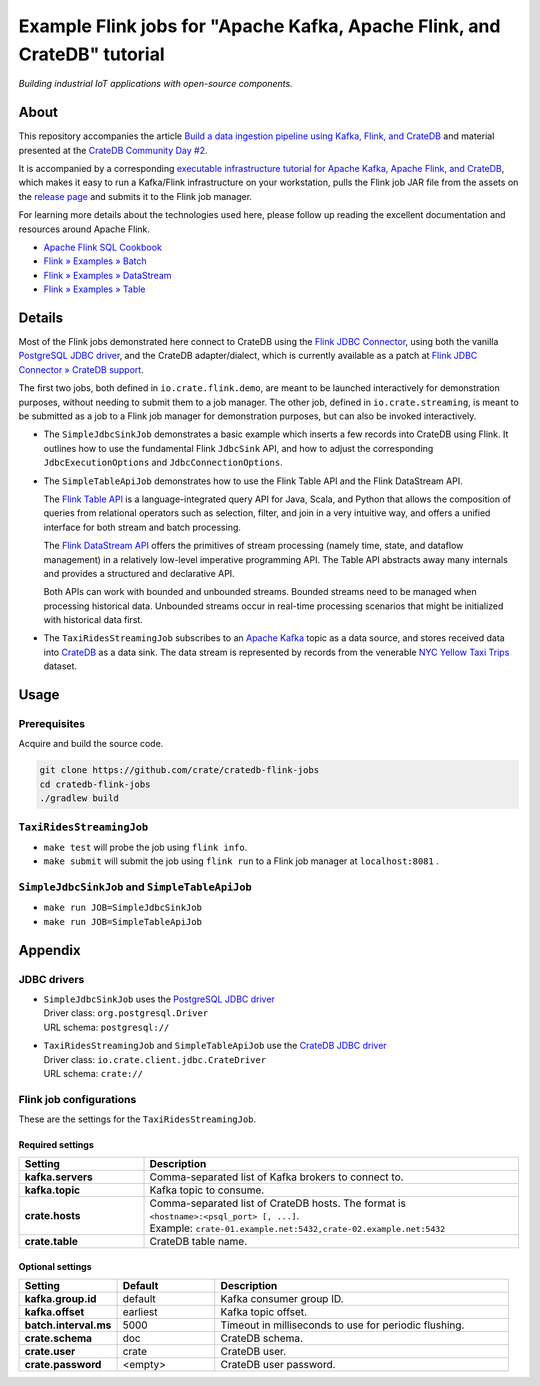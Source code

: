 #########################################################################
Example Flink jobs for "Apache Kafka, Apache Flink, and CrateDB" tutorial
#########################################################################

*Building industrial IoT applications with open-source components.*


*****
About
*****

This repository accompanies the article `Build a data ingestion pipeline using
Kafka, Flink, and CrateDB`_ and material presented at the `CrateDB Community
Day #2`_.

It is accompanied by a corresponding `executable infrastructure tutorial for
Apache Kafka, Apache Flink, and CrateDB`_, which makes it easy to run a
Kafka/Flink infrastructure on your workstation, pulls the Flink job JAR file
from the assets on the `release page`_ and submits it to the Flink job manager.

For learning more details about the technologies used here, please follow up
reading the excellent documentation and resources around Apache Flink.

- `Apache Flink SQL Cookbook`_
- `Flink » Examples » Batch`_
- `Flink » Examples » DataStream`_
- `Flink » Examples » Table`_


*******
Details
*******

Most of the Flink jobs demonstrated here connect to CrateDB using the `Flink
JDBC Connector`_, using both the vanilla `PostgreSQL JDBC driver`_, and
the CrateDB adapter/dialect, which is currently available as a patch at `Flink
JDBC Connector » CrateDB support`_.

The first two jobs, both defined in ``io.crate.flink.demo``, are meant to be
launched interactively for demonstration purposes, without needing to submit
them to a job manager. The other job, defined in ``io.crate.streaming``, is
meant to be submitted as a job to a Flink job manager for demonstration
purposes, but can also be invoked interactively.

- The ``SimpleJdbcSinkJob`` demonstrates a basic example which inserts a few
  records into CrateDB using Flink. It outlines how to use the fundamental
  Flink ``JdbcSink`` API, and how to adjust the corresponding
  ``JdbcExecutionOptions`` and ``JdbcConnectionOptions``.

- The ``SimpleTableApiJob`` demonstrates how to use the Flink Table API and
  the Flink DataStream API.

  The `Flink Table API`_ is a language-integrated query API for Java, Scala, and
  Python that allows the composition of queries from relational operators such as
  selection, filter, and join in a very intuitive way, and offers a unified
  interface for both stream and batch processing.

  The `Flink DataStream API`_ offers the primitives of stream processing (namely
  time, state, and dataflow management) in a relatively low-level imperative
  programming API. The Table API abstracts away many internals and provides a
  structured and declarative API.

  Both APIs can work with bounded and unbounded streams. Bounded streams need to
  be managed when processing historical data. Unbounded streams occur in
  real-time processing scenarios that might be initialized with historical data
  first.

- The ``TaxiRidesStreamingJob`` subscribes to an `Apache Kafka`_ topic as a data
  source, and stores received data into `CrateDB`_ as a data sink. The data stream
  is represented by records from the venerable `NYC Yellow Taxi Trips`_ dataset.


*****
Usage
*****

Prerequisites
=============

Acquire and build the source code.

.. code:: console

    git clone https://github.com/crate/cratedb-flink-jobs
    cd cratedb-flink-jobs
    ./gradlew build

``TaxiRidesStreamingJob``
=========================

- ``make test`` will probe the job using ``flink info``.
- ``make submit`` will submit the job using ``flink run`` to a Flink job
  manager at ``localhost:8081`` .

``SimpleJdbcSinkJob`` and ``SimpleTableApiJob``
===============================================

- ``make run JOB=SimpleJdbcSinkJob``
- ``make run JOB=SimpleTableApiJob``


********
Appendix
********


JDBC drivers
============

- | ``SimpleJdbcSinkJob`` uses the `PostgreSQL JDBC driver`_
  | Driver class: ``org.postgresql.Driver``
  | URL schema: ``postgresql://``

- | ``TaxiRidesStreamingJob`` and ``SimpleTableApiJob`` use the `CrateDB JDBC driver`_
  | Driver class: ``io.crate.client.jdbc.CrateDriver``
  | URL schema: ``crate://``


Flink job configurations
========================

These are the settings for the ``TaxiRidesStreamingJob``.

Required settings
-----------------

.. list-table::
    :widths: 25 75
    :header-rows: 1

    * - Setting
      - Description
    * - **kafka.servers**
      - Comma-separated list of Kafka brokers to connect to.
    * - **kafka.topic**
      - Kafka topic to consume.
    * - **crate.hosts**
      - | Comma-separated list of CrateDB hosts. The format is ``<hostname>:<psql_port> [, ...]``.
        | Example: ``crate-01.example.net:5432,crate-02.example.net:5432``
    * - **crate.table**
      - CrateDB table name.

Optional settings
-----------------

.. list-table::
    :widths: 25 25 75
    :header-rows: 1

    * - Setting
      - Default
      - Description
    * - **kafka.group.id**
      - default
      - Kafka consumer group ID.
    * - **kafka.offset**
      - earliest
      - Kafka topic offset.
    * - **batch.interval.ms**
      - 5000
      - Timeout in milliseconds to use for periodic flushing.
    * - **crate.schema**
      - doc
      - CrateDB schema.
    * - **crate.user**
      - crate
      - CrateDB user.
    * - **crate.password**
      - <empty>
      - CrateDB user password.


.. _Apache Flink: https://flink.apache.org/
.. _Apache Flink SQL Cookbook: https://github.com/ververica/flink-sql-cookbook
.. _Apache Kafka: https://kafka.apache.org/
.. _Build a data ingestion pipeline using Kafka, Flink, and CrateDB: https://dev.to/crate/build-a-data-ingestion-pipeline-using-kafka-flink-and-cratedb-1h5o
.. _CrateDB: https://crate.io/
.. _CrateDB Community Day #2: https://community.crate.io/t/cratedb-community-day-2/1415
.. _CrateDB JDBC driver: https://crate.io/docs/jdbc/
.. _executable infrastructure tutorial for Apache Kafka, Apache Flink, and CrateDB: https://github.com/crate/cratedb-examples/tree/main/stacks/kafka-flink#readme
.. _Flink DataStream API: https://nightlies.apache.org/flink/flink-docs-stable/docs/dev/table/data_stream_api/
.. _Flink » Examples » Batch: https://github.com/apache/flink/tree/master/flink-examples/flink-examples-batch/src/main/java/org/apache/flink/examples/java
.. _Flink » Examples » DataStream: https://github.com/apache/flink/tree/master/flink-examples/flink-examples-streaming/src/main/java/org/apache/flink/streaming/examples
.. _Flink » Examples » Table: https://github.com/apache/flink/tree/master/flink-examples/flink-examples-table/src/main/java/org/apache/flink/table/examples/java
.. _Flink JDBC Connector: https://nightlies.apache.org/flink/flink-docs-stable/docs/connectors/table/jdbc/
.. _Flink JDBC Connector » CrateDB support: https://github.com/apache/flink-connector-jdbc/pull/29
.. _Flink Table API: https://nightlies.apache.org/flink/flink-docs-stable/docs/dev/table/overview/
.. _NYC Yellow Taxi Trips: https://data.cityofnewyork.us/Transportation/2017-Yellow-Taxi-Trip-Data/biws-g3hs/
.. _PostgreSQL JDBC Driver: https://github.com/pgjdbc/pgjdbc
.. _release page: https://github.com/crate/cratedb-flink-jobs/releases
